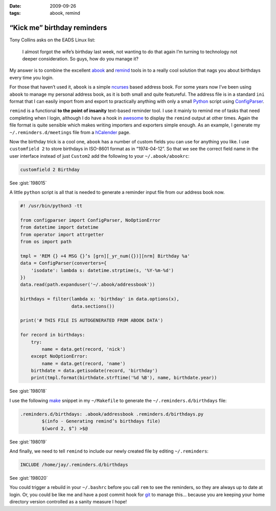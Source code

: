 :date: 2009-09-26
:tags: abook, remind

“Kick me” birthday reminders
============================

Tony Collins asks on the EADS Linux list:

    I almost forgot the wife’s birthday last week, not wanting to do that again
    I’m turning to technology not deeper consideration.  So guys, how do you
    manage it?

My answer is to combine the excellent abook_ and remind_ tools in to a really
cool solution that nags you about birthdays every time you login.

For those that haven’t used it, ``abook`` is a simple ncurses_ based address
book.  For some years now I’ve been using ``abook`` to manage my personal
address book, as it is both small and quite featureful.  The address file is in
a standard ``ini`` format that I can easily import from and export to
practically anything with only a small Python_ script using ConfigParser_.

``remind`` is a functional **to the point of insanity** text-based reminder
tool.  I use it mainly to remind me of tasks that need completing when I login,
although I do have a hook in awesome_ to display the ``remind`` output at other
times.  Again the file format is quite sensible which makes writing importers
and exporters simple enough.  As an example, I generate my
``~/.reminders.d/meetings`` file from a hCalender_ page.

.. image:: /.static/2009-09-26-abook_screenshot-mini.png
   :alt: abook displaying custom tab

Now the birthday trick is a cool one, ``abook`` has a number of custom fields
you can use for anything you like.  I use ``customfield 2`` to store birthdays
in ISO-8601 format as in “1974-04-12”.  So that we see the correct field name in
the user interface instead of just ``Custom2`` add the following to your
``~/.abook/abookrc``:

.. code-block:: text

    customfield 2 Birthday

See :gist:`198015`

A little ``python`` script is all that is needed to generate a reminder input
file from our address book now.

.. code-block:: python

    #! /usr/bin/python3 -tt

    from configparser import ConfigParser, NoOptionError
    from datetime import datetime
    from operator import attrgetter
    from os import path

    tmpl = 'REM {} +4 MSG {}’s [grn][_yr_num({})][nrm] Birthday %a'
    data = ConfigParser(converters={
        'isodate': lambda s: datetime.strptime(s, '%Y-%m-%d')
    })
    data.read(path.expanduser('~/.abook/addressbook'))

    birthdays = filter(lambda x: 'birthday' in data.options(x),
                       data.sections())

    print('# THIS FILE IS AUTOGENERATED FROM ABOOK DATA')

    for record in birthdays:
        try:
            name = data.get(record, 'nick')
        except NoOptionError:
            name = data.get(record, 'name')
        birthdate = data.getisodate(record, 'birthday')
        print(tmpl.format(birthdate.strftime('%d %B'), name, birthdate.year))

See :gist:`198018`

I use the following make_ snippet in my ``~/Makefile`` to generate the
``~/.reminders.d/birthdays`` file:

.. code-block:: make

    .reminders.d/birthdays: .abook/addressbook .reminders.d/birthdays.py
            $(info - Generating remind’s birthdays file)
            $(word 2, $^) >$@

See :gist:`198019`

And finally, we need to tell ``remind`` to include our newly created file by
editing ``~/.reminders``:

.. code-block:: text

    INCLUDE /home/jay/.reminders.d/birthdays

See :gist:`198020`

.. image:: /.static/2009-09-26-remind_screenshot.png
   :alt: shell login screenshot

You could trigger a rebuild in your ``~/.bashrc`` before you call ``rem`` to see
the reminders, so they are always up to date at login.  Or, you could be like me
and have a post commit hook for git_ to manage this...  because you are keeping
your home directory version controlled as a sanity measure I hope!

.. _abook: http://abook.sourceforge.net/
.. _remind: http://www.roaringpenguin.com/products/remind
.. _ncurses: http://dickey.his.com/ncurses/
.. _Python: http://www.python.org/
.. _ConfigParser: http://docs.python.org/library/configparser.html
.. _awesome: http://awesome.naquadah.org/
.. _hCalender: http://microformats.org/wiki/hcalendar
.. _make: http://www.gnu.org/software/make/make.html
.. _git: http://www.git-scm.com/
